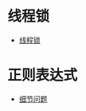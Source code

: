 * 线程锁
  + [[https://harveyqing.gitbooks.io/python-read-and-write/content/python_advance/python_thread_sync.html][线程锁]]
* 正则表达式
  + [[http://www.cnblogs.com/huxi/archive/2010/07/04/1771073.html][细节问题]]
